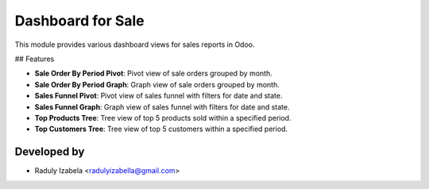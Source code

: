=====================================
Dashboard for Sale
=====================================

This module provides various dashboard views for sales reports in Odoo.

## Features

- **Sale Order By Period Pivot**: Pivot view of sale orders grouped by month.
- **Sale Order By Period Graph**: Graph view of sale orders grouped by month.
- **Sales Funnel Pivot**: Pivot view of sales funnel with filters for date and state.
- **Sales Funnel Graph**: Graph view of sales funnel with filters for date and state.
- **Top Products Tree**: Tree view of top 5 products sold within a specified period.
- **Top Customers Tree**: Tree view of top 5 customers within a specified period.

Developed by
-------------


* Raduly Izabela <radulyizabella@gmail.com>
